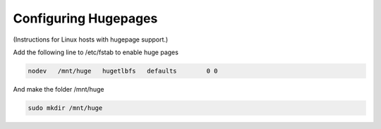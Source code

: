 ..  _hugepages:

=======================
Configuring Hugepages
=======================

(Instructions for Linux hosts with hugepage support.)

Add the following line to /etc/fstab to enable huge pages

.. code:: bash

    nodev   /mnt/huge   hugetlbfs   defaults        0 0

And make the folder /mnt/huge

.. code:: bash

    sudo mkdir /mnt/huge
